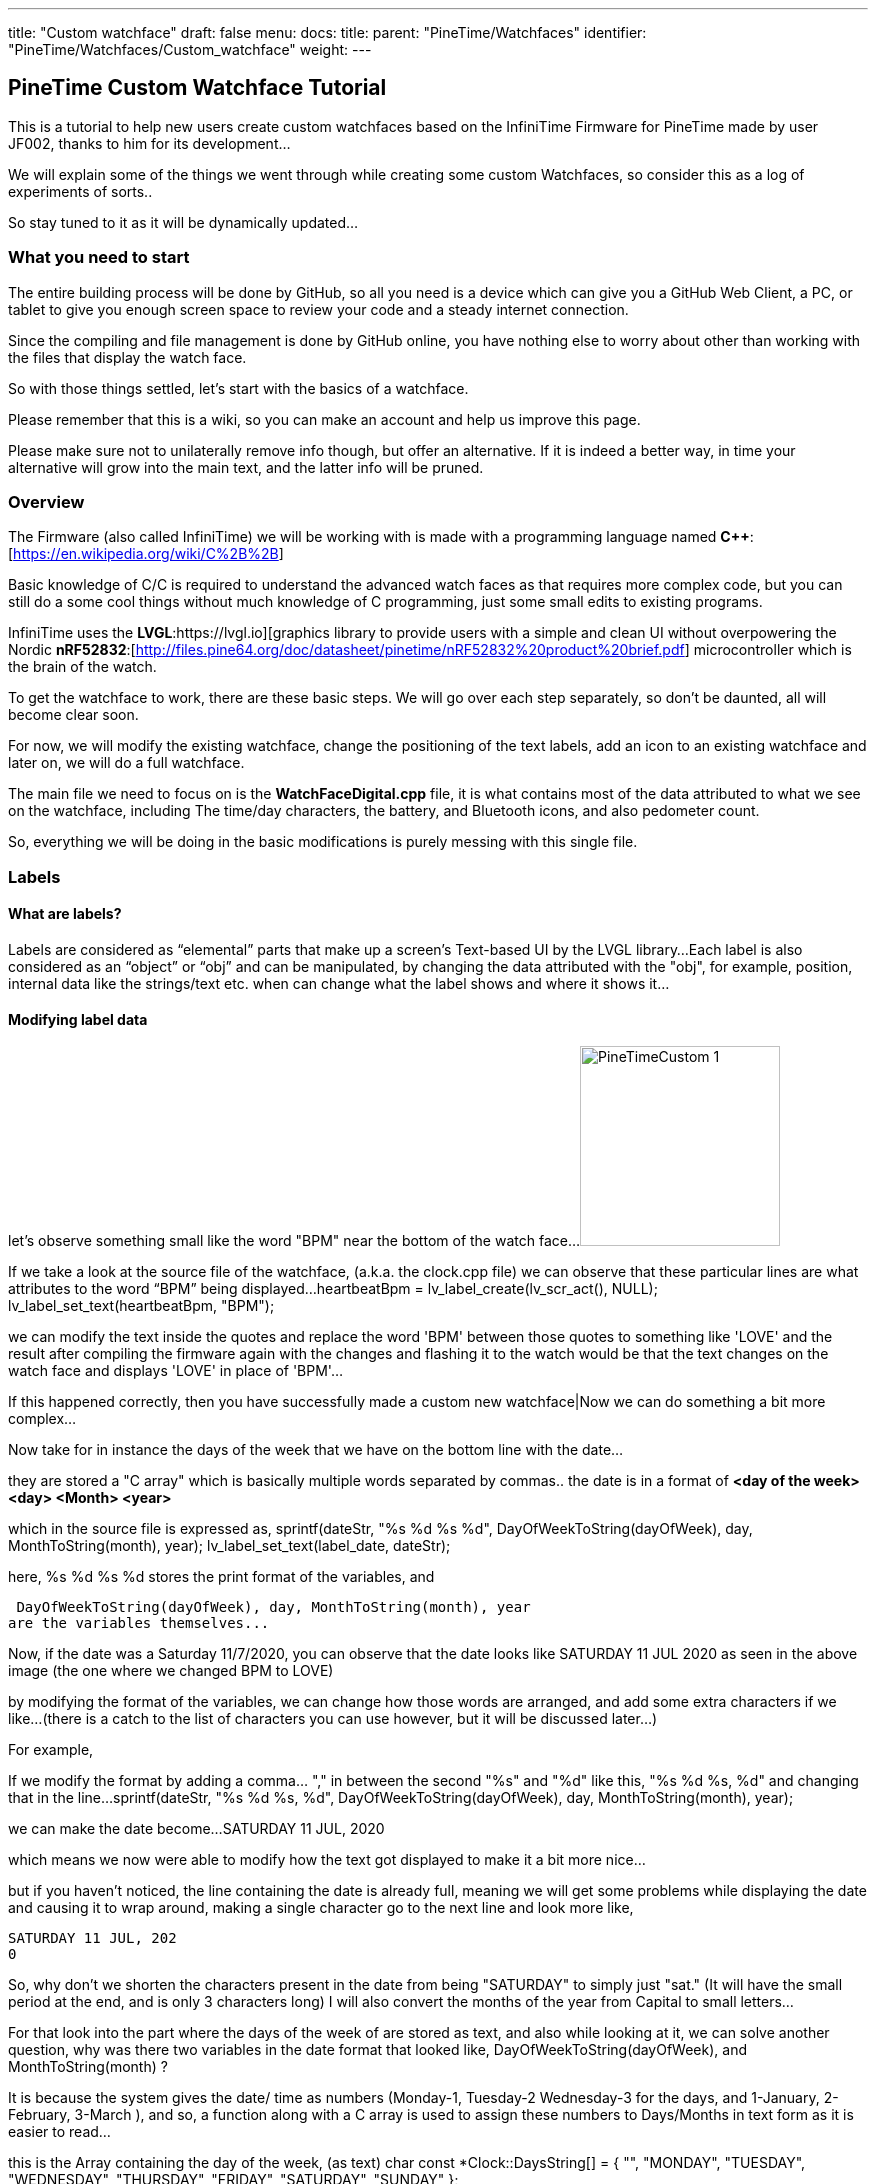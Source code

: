 ---
title: "Custom watchface"
draft: false
menu:
  docs:
    title:
    parent: "PineTime/Watchfaces"
    identifier: "PineTime/Watchfaces/Custom_watchface"
    weight: 
---

== PineTime Custom Watchface Tutorial

This is a tutorial to help new users create custom watchfaces based on the InfiniTime Firmware for PineTime made by user JF002, thanks to him for its development...

We will explain some of the things we went through while creating some custom Watchfaces, so consider this as a log of experiments of sorts..

So stay tuned to it as it will be dynamically updated...

=== What you need to start

The entire building process will be done by GitHub, so all you need is a device which can give you a GitHub Web Client, a PC, or tablet to give you enough screen space to review your code and a steady internet connection.

Since the compiling and file management is done by GitHub online, you have nothing else to worry about other than working with the files that display the watch face.

So with those things settled, let's start with the basics of a watchface.

Please remember that this is a wiki, so you can make an account and help us improve this page.

Please make sure not to unilaterally remove info though, but offer an alternative. If it is indeed a better way, in time your alternative will grow into the main text, and the latter info will be pruned.

=== Overview

The Firmware (also called InfiniTime) we will be working with is made with a programming language named *C++*:[https://en.wikipedia.org/wiki/C%2B%2B]

Basic knowledge of C/C++ is required to understand the advanced watch faces as that requires more complex code, but you can still do a some cool things without much knowledge of C++ programming, just some small edits to existing programs.

InfiniTime uses the *LVGL*:https://lvgl.io][graphics library to provide users with a simple and clean UI without overpowering the Nordic *nRF52832*:[http://files.pine64.org/doc/datasheet/pinetime/nRF52832%20product%20brief.pdf] microcontroller which is the brain of the watch.

To get the watchface to work, there are these basic steps. We will go over each step separately, so don't be daunted, all will become clear soon.

For now, we will modify the existing watchface, change the positioning of the text labels, add an icon to an existing watchface and later on, we will do a full watchface.

The main file we need to focus on is the *WatchFaceDigital.cpp* file, it is what contains most of the data attributed to what we see on the watchface, including The time/day characters, the battery, and Bluetooth icons, and also pedometer count.

So, everything we will be doing in the basic modifications is purely messing with this single file.

=== Labels

==== What are labels?
Labels are considered as “elemental” parts that make up a screen's Text-based UI by the LVGL library...
Each label is also considered as an “object” or “obj” and can be manipulated, by changing the data attributed with the "obj", for example, position, internal data like the strings/text etc.
when can change what the label shows and where it shows it...

==== Modifying label data

let's observe something small like the word "BPM" near the bottom of the watch face...
image:/documentation/images/PineTimeCustom-1.png[width=200]

If we take a look at the source file of the watchface, (a.k.a. the clock.cpp file)
we can observe that these particular lines are what attributes to the word “BPM” being displayed...
 heartbeatBpm = lv_label_create(lv_scr_act(), NULL);
 lv_label_set_text(heartbeatBpm, "BPM");

we can modify the text inside the quotes and replace the word 'BPM' between those quotes to something like 'LOVE'
and the result after compiling the firmware again with the changes and flashing it to the watch would be that the text changes on the watch face and displays 'LOVE' in place of 'BPM'...

If this happened correctly, then you have successfully made a custom new watchface|Now we can do something a bit more complex...

Now take for in instance the days of the week that we have on the bottom line with the date...

they are stored a "C array" which is basically multiple words separated by commas..
the date is in a format of *<day of the week> <day> <Month> <year>*

which in the source file is expressed as,
 sprintf(dateStr, "%s %d %s %d", DayOfWeekToString(dayOfWeek), day, MonthToString(month), year);
 lv_label_set_text(label_date, dateStr);

here,
 %s %d %s %d
stores the print format of the variables, and

 DayOfWeekToString(dayOfWeek), day, MonthToString(month), year
are the variables themselves...

Now,
if the date was a Saturday 11/7/2020, you can observe that the date looks like
 SATURDAY 11 JUL 2020
as seen in the above image (the one where we changed BPM to LOVE)

by modifying the format of the variables, we can change how those words are arranged, and add some extra characters if we like...
 (there is a catch to the list of characters you can use however, but it will be discussed later...)

For example,

If we modify the format by adding a comma... "," in between the second "%s" and "%d" like this,
 "%s %d %s, %d"
and changing that in the line...
 sprintf(dateStr, "%s %d %s, %d", DayOfWeekToString(dayOfWeek), day, MonthToString(month), year);

we can make the date become...
 SATURDAY 11 JUL, 2020

which means we now were able to modify how the text got displayed to make it a bit more nice...

but if you haven't noticed, the line containing the date is already full, meaning we will get some problems while displaying the date and causing it to wrap around,
making a single character go to the next line and look more like,

 SATURDAY 11 JUL, 202
 0

So, why don't we shorten the characters present in the date from being "SATURDAY" to simply just "sat." (It will have the small period at the end, and is only 3 characters long)
I will also convert the months of the year from Capital to small letters...

For that look into the part where the days of the week of are stored as text,
and also while looking at it, we can solve another question, why was there two variables in the date format that looked like, DayOfWeekToString(dayOfWeek), and MonthToString(month) ?

It is because the system gives the date/ time as numbers (Monday-1, Tuesday-2 Wednesday-3 for the days, and 1-January, 2-February, 3-March ),
and so, a function along with a C array is used to assign these numbers to Days/Months in text form as it is easier to read...

this is the Array containing the day of the week, (as text)
 char const *Clock::DaysString[] = {
        "",
        "MONDAY",
        "TUESDAY",
        "WEDNESDAY",
        "THURSDAY",
        "FRIDAY",
        "SATURDAY",
        "SUNDAY"
 };

and this Array stores the months of the year, (as text)
 char const *Clock::MonthsString[] = {
        "",
        "JAN",
        "FEB",
        "MAR",
        "APR",
        "MAY",
        "JUN",
        "JUL",
        "AUG",
        "SEP",
        "OCT",
        "NOV",
        "DEC"
 };

here we can see that the days are stored in a full format as "SUNDAY", "MONDAY", "TUESDAY" etc.
we can change all of them to a shorter format like "sun.", "mon.", "tue.", to make it short and nice...
while doing so, we can even make the months use small letters, as said before..

so the source file (clock.cpp) becomes,

(for the days of the week)
 char const *Clock::DaysString[] = {
        "",
        "mon.",
        "tue.",
        "wed.",
        "thu.",
        "fri.",
        "sat.",
        "sun."
 };

and

(for the months of the year)
 char const *Clock::MonthsString[] = {
        "",
        "jan",
        "feb",
        "mar",
        "apr",
        "may",
        "jun",
        "jul",
        "aug",
        "sep",
        "oct",
        "nov",
        "dec"
 };

which means now our original date, Saturday 11/7/2020 will become...
 sat. 11 Jul, 2020

you now know how to change the data present in a label object, and the format of it..,

Here is a fun idea you can try: you can even replace the days with whatever thing that tells you (or) reminds you the day of the week
(like the food served in the café, Monday/taco, Tuesday/burger, Wednesday/pasta etc.)

 NOTE: when making the custom array, don't forget to leave an empty "" as the first element of the array,
 This is because the date is given by the system in a natural numbers format (1,2,3...) rather than a zero-starting format (0,1,2,3...), which the C array uses to index...
 so the C array indexes the days as ""-0, "Monday"-1, "Tuesday"-2 etc. and the months as ""-0, "January"-1, "February"-2 etc.)

==== Label positioning

The locational placement in LVGL is done on a Cartesian plane,
where each object can have dynamic origin placement, and the Y-axis is inverted...
So going down is done with a positive Y-axis value and not negative as it is by default...

image:/documentation/images/LVGL_coord_system.png[LVGL coord system,title="LVGL coord system",width=200]

The position of the various objects in WatchFaceDigital.cpp are set by the line,
 lv_obj_set_pos(<obj>, <new_x>, <new_y>)

and the top-left corner is the Cartesian origin, aka coordinates (0,0)

this image can show you how to decide label placement for lv_obj_set_pos(...)

We use another function, that is more advanced, that gives the positional alignment based on preset locations...
 lv_obj_align(obj, obj_ref, LV_ALIGN_..., x_ofs, y_ofs);

*obj* is your text label

*obj_ref* is a reference object to which obj will be aligned.
If obj_ref = NULL , then the parent of obj will be used.
If obj_ref = lv_scr_act(), then the whole screen will be used.

*LV_ALIGN_...* is the type of alignment; inside another object or next to the reference, for example IN_TOP_LEFT, OUT_BOTTOM_MID, ...

*x_ofs, y_ofs* allow you to shift the object by a specified number of pixels after aligning it

Label positioning based on alignment is both a simple and complicated thing to understand, so here I have given something you can refer to while modifying the position of the various labels and objects...

You can also refer here to LVGL's documentation of coordinate system https://docs.lvgl.io/master/overview/coords.html

List of the possible alignments : https://docs.lvgl.io/latest/en/html/widgets/obj.html#alignment

It is however recommended that you use the first method to set the location
 lv_obj_set_pos(<obj>, <new_x>, <new_y>)
as it is simple and easier for beginners

Here is a small example.

Take the Label that tells the date,
In the Digital Clock source file (WatchFaceDigital.cpp) it is this line,
 lv_obj_align(label_date, lv_scr_act(), LV_ALIGN_CENTER, 0, 60);
by increasing the Value of the Y coordinate (60) to a higher value, we can bring the position of the Date downwards a bit away from the Time, and toward the Heartbeat count in the bottom row
here I will increase it to 80, so it becomes..
 lv_obj_align(label_date, lv_scr_act(), LV_ALIGN_CENTER, 0, 80);

and now we have made some space up top..

now let's try something a bit complex,

Take the position argument for the label that tells you time...
here, in the source file (WatchFaceDigital.cpp),
 lv_obj_align(label_time, lv_scr_act(), LV_ALIGN_IN_RIGHT_MID, 0, 0);

this line determines the position of the Label telling time, as seen in the image...

we're modifying this, by changing the origin alignment parameter (here it is LV_ALIGN_IN_RIGHT_MID) to LV_ALIGN_IN_TOP_LEFT

you can alternatively swap the whole line to:
 lv_obj_set_pos(label_time, 0, 0);

this makes the Time label/obj. to go to the top-left corner...

but I will do something a little extra,
I will modify the label that store the data and Time format,
i.e this line,
 sprintf(timeStr, "%c%c:%c%c", hoursChar[0],hoursChar[1],minutesChar[0], minutesChar[1]);

by removing the ":" colon in between the numbers, and replacing it with a Newline symbol "\n"
I change it to become,
 sprintf(timeStr, "%c%c\n%c%c", hoursChar[0],hoursChar[1],minutesChar[0], minutesChar[1]);

this gives it a nice wrapped text format in the top corner, and gives us some space to play with in the side, for things like Pictures and icons, which we will do next..

If you have been able to do these things, you now have completed the 2nd part of the tutorial, and now know how to change and modify the position of labels..

=== Using icons

The LVGL library allows for the use of widgets known as "Images", In short it allows you to use small Icons like pictures with a small dedicated function,
However, when this was attempted the first time we stumbled on some problems as LVGL v6 (used on the PineTime) is not much documented as the latest release (v7 as of August 2020)
but also the existing code was only documented for C not C++, after some painful attempts we were able to translate it into C++,

To bring images into Clock.cpp
you will need to do the following,

1. Have a small image that cannot exceed a maximum size of 240px x 240px (PineTime max resolution)

2. Use this Image converter (Thanks to LVGL) https://lvgl.io/tools/imageconverter
to convert your image to a C array and having the Color format as "True color" and the output format as "C array"
make sure to use something simple as the name we will be using "bitmap" as the name, but will also be referred as <name> for simplicity

 Note: for example we shall use <name> = bitmap, but any simple word can be used, as long as it does not cause problems with system variables

==== Image size considerations

since the image will be using the flash directly, we need to be considerate about flash memory usage.

<picture_X> x <picture_Y> x 2
gives you the number of KB the image used in storage...

where, <picture_X> <picture_Y> are the dimensions of the image horizontally and vertically

for example,
 if <picture_X>=80px <picture_Y>=64px
then,
 total storage used = 80 x 60 x 2 = 10.24KB

 please use the flash storage with consideration, when using other apps as well, excess usage of storage
 might mean the Firmware will not compile... the limit to storage to about 400Kb for the user, the
 firmware size must not exceed that...

=== Preparing the image for inclusion as an icon

Once you have obtained your C array from the LVGL converter, you can take a look inside it to see all the different formats of your image,
try using something like Notepad++ or any of your favorite text editors to peek inside it,

there will be 4 sets of Arrays inside it that look like,

 #if LV_COLOR_DEPTH == 1 | LV_COLOR_DEPTH == 8
  /*Pixel format: Red: 3 bit, Green: 3 bit, Blue: 2 bit*/
  0x00, 0x00, 0x00,...
 ...0x00, 0x00, 0x00,
 #endif

 #if LV_COLOR_DEPTH == 16 && LV_COLOR_16_SWAP == 0
  /*Pixel format: Red: 5 bit, Green: 6 bit, Blue: 5 bit*/
  0x00, 0x00, 0x00,...
 ...0x00, 0x00, 0x00,
 #endif

 #if LV_COLOR_DEPTH == 16 && LV_COLOR_16_SWAP |= 0
  /*Pixel format: Red: 5 bit, Green: 6 bit, Blue: 5 bit BUT the 2 bytes are swapped*/
  0x00, 0x00, 0x00,...
 ...0x00, 0x00, 0x00,
 #endif

 #if LV_COLOR_DEPTH == 32
  /*Pixel format: Fix 0xFF: 8 bit, Red: 8 bit, Green: 8 bit, Blue: 8 bit*/
  0x00, 0x00, 0x00,...
 ...0x00, 0x00, 0xff,
 #endif
 };

And another small bit of info we will need for later that looks like,

 const lv_img_dsc_t bitmap = {
  .header.always_zero = 0,
  .header.w = 40,
  .header.h = 40,
  .data_size = 1600 * LV_COLOR_SIZE / 8,
  .header.cf = LV_IMG_CF_TRUE_COLOR,
  .data = bitmap_map,
 };

 NOTE: There are some header files at the top, which we can ignore...

==== RGB565 image format

The PineTime uses a display that uses a 16 bit color space, also known as RGB565.

These 16 bit are assigned to RGB as 5 bits each for Red and Blue and 6 bits for Green, so 5+6+5=16 bits are required, so each pixel's color occupies 2 bytes of data,
and since 2^16^ is equal to 65,536 it allows us to view 65,536 or 65k colors

The way it packs these bits is by converting the bits into 2x  4+4 bit hex-code, so for example,

if the color of a pixel in Binary is *10110100 01011111* (this color is approximately Lavender purple)

It is split as *1011* & *0100* for the first byte and *0101* & *1111* for the second byte
and so, converting the binary into Hex-code,

the two parts are *0xB4* and *0xF5*

These two parts in conjunction are used for determining the color of one pixel...

also from the binary, it is observed that,

The bits *10110* is used for Red, *100010* is used for green, and *11111* is used for blue.

==== Flipping the bytes

The LVGL library has a feature that allows you to flip the two bytes of the pixel, so if the two parts were, ...0xB4,0xF5,... ,it will change it to become, ...0xF5,0xB4,...

The reason for this is to allow the use of 8-bit SPI interfaces, but we do not require it, and if set with  wrong parameter we could get problems with the color...

To make sure you are ready for the next step, make sure that inside your LVGL configuration file (located at *src/libs/lv_conf.h*)

this parameter,
 *#define LV_COLOR_16_SWAP   1*
is set to "1" as seen...

 NOTE: if you haven't modified it or tampered with it with your GitHub fork, you shouldn't have a problem
 as it is correct by default, and you can skip these steps

==== Creating an Object from the Array

To include the Icon, first Identify the Array you need to copy to the source (clock.cpp)

The one we require from it is the data below the tag that looks like,
 #if LV_COLOR_DEPTH == 16 && LV_COLOR_16_SWAP |= 0
 /*Pixel format: Red: 5 bit, Green: 6 bit, Blue: 5 bit BUT the 2 bytes are swapped*/
 0x00, 0x00, 0x00,...
 ...0x00, 0x00, 0x00,
 #endif

from this copy the Data from the array alone...
I.e this part,
 0x00, 0x00, 0x00,...
 ...0x00, 0x00, 0x00

(Make sure to not include the comma at the end or the #endif as the entire part is going to substitute a new array)

In clock.cpp, just below the header files and the Task creation part (I.e event_handler...),

 static void event_handler(lv_obj_t * obj, lv_event_t event) {
 Clock* screen = static_cast<Clock *>(obj->user_data);
 screen->OnObjectEvent(obj, event);
 }

create a name for the label with,
 static lv_img_dsc_t <name>; // remember to replace <name> with the actual name you gave to your image while converting|

then below it create a array to hold the data with,
 const uint8_t <name>_map[] = {}; // paste the array you copied from the conversion file we specified above...

so your  array is something like,

 const uint8_t <name>_map[] = {0x00,0x00,0x00...
 ...0x00,0x00,0x00};

so your Entire top region of declaration looks like,

 #include <cstdio>
 #include <libs/date/includes/date/date.h>
 ...
 using namespace Pinetime::Applications::Screens;
 extern lv_font_t jetbrains_mono_extrabold_compressed;
 extern lv_font_t jetbrains_mono_bold_20;
 extern lv_style_t* LabelBigStyle;
 *   *
 static void event_handler(lv_obj_t * obj, lv_event_t event) {
  Clock* screen = static_cast<Clock *>(obj->user_data);
  screen->OnObjectEvent(obj, event);
 }
 *   *
 *//Declare the descriptor here*
 static lv_img_dsc_t <name>;
 *//place the Image data here
 const uint8_t <name>_map[] = {0x00,0x00,0x00...
 ...0x00,0x00,0x00
 };

 *note: Declaring variables outside a function like we did above is known as global scope declaration, this means the variable can be used by not just one function but the Entire code...*

Then inside the
 Clock::Clock(DisplayApp* app,...){...
region, (the watchface function)
You need to place a particular set of lines which LVGL uses to define the object to declare the array as an Icon/Image, You can place this set of lines above label_time...

  <name>.header.always_zero = 0; //Initialization
  <name>.header.w = <picture_X>;                     // Setting the Width (or) Horizontal length of the image (number of px)
  <name>.header.h = <picture_Y>;                     // Setting the Height (or) vertical length of the image (number of px)
  <name>.data_size = <Hr_length> * <Vr_length> * LV_COLOR_SIZE / 8; //Allocation of memory for the image
  <name>.header.cf = LV_IMG_CF_TRUE_COLOR; // Sets the color scheme for the image
  <name>.data = <name>_map;                // Maps the Image data to the Array
  lv_obj_t *img_src = lv_img_create(lv_scr_act(), NULL);  // Create an image object
  lv_img_set_src(img_src, &<name>);        // Set the created file as image (<name>)

again, make sure to replace <name> with the name you gave it during conversion|

Now that we have bought in the image data, we need to set the position, you can place this just below the lines we wrote for bringing in the image, It can be done with either,
 lv_obj_set_pos(img_src, <x_pos, <y_pos>); // <x_pos>, <y_pos> are the coordinates of the Cartesian plane
or,
 lv_obj_align(img_src, lv_scr_act(), LV_ALIGN_<parameter>, <x_pos, <y_pos>);

If done correctly, you will now have a beautiful little Icon/Image in your Watch face,
Make sure that your Watch face can accommodate the image by pushing the other labels farther away, creating space for it...

We have provided a small template you can use for adding even a large image comfortably

If you have succeeded with this, you have completed part 3 of the tutorial.

== Creating an entirely new watchface

The instructions above describe how to modify the existing default watchface, if you would like to create a new watchface instead you will need to complete some additional steps. We will refer to the new watchface as WatchFaceName in these instructions.

=== Create the watchface files

The watchface is composed of 2 files, WatchFaceName.cpp and WatchFaceName.h. You can copy them from one of the existing watchfaces and give it a new name to provide a basic layout to start from. It is important to increment the ClockFace number near the top of WatchFaceName.cpp otherwise the wrong watchface will be displayed when leaving the menu.
   settingsController.SetClockFace(0);

=== Add the watchface to Clock.cpp and Clock.h

Clock.cpp now provides the ability to switch between multiple watchfaces by long-pressing the screen. You will need to make 3 modifications in Clock.cpp and 2 modifications in Clock.h.

*src/displayapp/screens/Clock.cpp*
 #include "WatchFaceDigital.h"
 #include "WatchFaceAnalog.h"
 *#include "WatchFaceName.h"*

                [this]() -> std::unique_ptr<Screen> { return WatchFaceDigitalScreen(); },
                [this]() -> std::unique_ptr<Screen> { return WatchFaceAnalogScreen(); },
                *[this]() -> std::unique_ptr<Screen> { return WatchFaceNameScreen(); },*

 std::unique_ptr<Screen> Clock::WatchFaceAnalogScreen() {
   return std::make_unique<Screens::WatchFaceAnalog>(app, dateTimeController, batteryController, bleController, notificatioManager, settingsController);
 }

 *std::unique_ptr<Screen> Clock::WatchFaceNameScreen() {  *
   *return std::make_unique<Screens::WatchFaceName>(app, dateTimeController, batteryController, bleController, notificatioManager, settingsController, heartRateController);*
 *}*

*src/displayapp/screens/Clock.h*
          ScreenList<*3*> screens;
          std::unique_ptr<Screen> WatchFaceDigitalScreen();
          std::unique_ptr<Screen> WatchFaceAnalogScreen();
          *std::unique_ptr<Screen> WatchFaceNameScreen();*

Be sure to increment the number of screens.

=== Add the watchface to CMakeLists.txt

*src/CMakeLists.txt*

        ## Watch faces
        displayapp/icons/bg_clock.c
        displayapp/screens/WatchFaceAnalog.cpp
        displayapp/screens/WatchFaceDigital.cpp
        *displayapp/screens/WatchFaceName.cpp*

== Creating an entirely new watchface (Updated Alternative)

The previous method may not work with the current version of Infinitime as of (2023 Jan 28). Therefore, here I will tell you a method of creating watch faces on the current build.

=== Create the watch face files

The watch face is composed of 2 files, WatchFaceName.cpp and WatchFaceName.h. You can copy them from one of the existing watch faces and give it a new name to provide a basic layout to start from.

Important do not forget to rename the class names to reflect the new filenames.

=== Add the watchface to Clock.cpp and Clock.h

Clock.cpp now provides the ability to switch between multiple watchfaces by long-pressing the screen. You will need to make 3 modifications in Clock.cpp, 1 modification in Clock.h and two modifications in SettingsWatchFace.h which will allow us to select the newly created watch face.

*src/displayapp/screens/Clock.cpp*
 #include "displayapp/screens/WatchFaceDigital.h"
 #include "displayapp/screens/WatchFaceAnalog.h"
 *#include "displayapp/screens/WatchFaceName.h"*

 switch (settingsController.GetClockFace()) {
        case 0:
          return WatchFaceDigitalScreen();
          break;
        case 1:
          return WatchFaceAnalogScreen();
          break;
        case 2:
          return WatchFacePineTimeStyleScreen();
          break;
        case 3:
          return WatchFaceTerminalScreen();
          break;
        case 4:
          return WatchFaceInfineatScreen();
          break;
        case 5:
          return WatchFaceCasioStyleG7710();
          break;
        *case 6:*
          *return WatchFaceNameScreen();*
          *break;*
      }
      return WatchFaceDigitalScreen();
    }

 std::unique_ptr<Screen> Clock::WatchFaceAnalogScreen() {
   return std::make_unique<Screens::WatchFaceAnalog>(app, dateTimeController, batteryController, bleController, notificatioManager, settingsController);
 }

 *std::unique_ptr<Screen> Clock::WatchFaceNameScreen() {  *
   *return std::make_unique<Screens::WatchFaceName>(app, dateTimeController, batteryController, bleController, notificatioManager, settingsController, heartRateController);*
 *}*

*src/displayapp/screens/Clock.h*
        std::unique_ptr<Screen> screen;
        std::unique_ptr<Screen> WatchFaceDigitalScreen();
        std::unique_ptr<Screen> WatchFaceAnalogScreen();
        *std::unique_ptr<Screen> WatchFaceNameScreen();*

Since I have set WatchFaceName to case 6 in a switch statement beforehand it will take sixth position in a list.

*src/displayapp/screens/settings/SettingWatchFace.h*

          #include "displayapp/screens/WatchFaceInfineat.h"
          #include "displayapp/screens/WatchFaceCasioStyleG7710.h"
          *#include "displayapp/screens/WatchFaceName.h"*

           std::array<Screens::CheckboxList::Item, settingsPerScreen * nScreens> watchfaces {
          {{"Digital face", true},
           {"Analog face", true},
           {"PineTimeStyle", true},
           {"Terminal", true},
           {"Infineat face", Applications::Screens::WatchFaceInfineat::IsAvailable(filesystem)},
           {"Casio G7710", Applications::Screens::WatchFaceCasioStyleG7710::IsAvailable(filesystem)},
           *{"Name Face", true},*
           {"", false}}};
        ScreenList<nScreens> screens;

=== Add the watchface to CMakeLists.txt

*src/CMakeLists.txt*

        ## Watch faces
        displayapp/icons/bg_clock.c
        displayapp/screens/WatchFaceAnalog.cpp
        displayapp/screens/WatchFaceDigital.cpp
        *displayapp/screens/WatchFaceName.cpp*

== Using git to work on the firmware

=== Cloning the repository

Instructions for cloning the repository are available on the https://github.com/JF002/InfiniTime/blob/develop/doc/buildAndProgram.md[Building and programming page] on github.

==== Changing the code to add the image

Use the editor of your choice to modify the source files. Please read the https://github.com/JF002/InfiniTime/blob/develop/doc/contribute.md#coding-convention[coding conventions] before you start.

=== Compiling the firmware

Information about how to compile the firmware is included on the https://github.com/JF002/InfiniTime/blob/develop/doc/buildAndProgram.md[Building and programming page] on github.

=== Testing the firmware

==== Installing the new firmware

A holistic guide on how to install different firmware using various hardware programmers is available here: link:/documentation/PineTime/Reprogramming[Reprogramming the PineTime].

If you would like to install the firmware by OTA/DFU, you can follow these steps:
 cmake -DARM_NONE_EABI_TOOLCHAIN_PATH=/path/to/gcc-arm-none-eabi-9-2020-q2-update -DNRF5_SDK_PATH=/path/to/nRF5_SDK_15.3.0_59ac345 -DUSE_OPENOCD=1 -DBUILD_DFU=1 ../
 make -j pinetime-mcuboot-app

Be aware the paths for the cmake command must be absolute. The -DBUILD_DFU argument will generate a zip file which can be flashed using nRF Connect (https://github.com/InfiniTimeOrg/InfiniTime#companion-apps[not recommended]) or Gadgetbridge on Android. You must have adafruit-nrfutil installed in your $PATH for this to work.

==== Activating the firmware

==== How to troubleshoot

=== Conclusions

=== Next steps

=== More in-depth documentation

=== Thanks for the help

